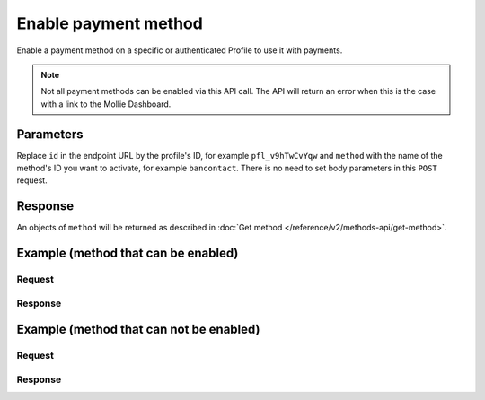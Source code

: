 Enable payment method
=====================
.. api-name:: Profiles API
   :version: 2

.. endpoint::
   :method: POST
   :url: https://api.mollie.com/v2/profiles/*id*/methods/*method*

.. authentication::
   :api_keys: false
   :oauth: true

.. endpoint::
   :method: POST
   :url: https://api.mollie.com/v2/profiles/me/methods/*method*

.. authentication::
   :api_keys: true
   :oauth: false

Enable a payment method on a specific or authenticated Profile to use it with payments.

.. note:: Not all payment methods can be enabled via this API call. The API will return an error when this is the case
          with a link to the Mollie Dashboard.

Parameters
----------
Replace ``id`` in the endpoint URL by the profile's ID, for example ``pfl_v9hTwCvYqw`` and ``method`` with the name of
the method's ID you want to activate, for example ``bancontact``. There is no need to set body parameters in this ``POST``
request.

Response
--------
An objects of ``method`` will be returned as described in :doc:`Get method </reference/v2/methods-api/get-method>`.

Example (method that can be enabled)
------------------------------------
Request
^^^^^^^
.. code-block:: bash
   :linenos:

   curl -X POST https://api.mollie.com/v2/profiles/pfl_v9hTwCvYqw/methods/bancontact \
       -H "Authorization: Bearer access_Wwvu7egPcJLLJ9Kb7J632x8wJ2zMeJ"

Response
^^^^^^^^
.. code-block:: http
   :linenos:

   HTTP/1.1 201 Created
   Content-Type: application/hal+json; charset=utf-8

   {
       "resource": "method",
       "id": "bancontact",
       "description": "Bancontact",
       "image": {
           "size1x": "https://mollie.dev/external/icons/payment-methods/bancontact.png",
           "size2x": "https://mollie.dev/external/icons/payment-methods/bancontact%402x.png",
           "svg": "https://mollie.dev/external/icons/payment-methods/bancontact.svg"
       },
       "_links": {
           "self": {
               "href": "https://api.mollie.dev/v2/methods/bancontact",
               "type": "application/hal+json"
           },
           "documentation": {
               "href": "https://docs.mollie.com/reference/v2/profiles-api/activate-method",
               "type": "text/html"
           }
       }
   }

Example (method that can not be enabled)
----------------------------------------
Request
^^^^^^^
.. code-block:: bash
   :linenos:

   curl -X GET https://api.mollie.com/v2/profiles/pfl_v9hTwCvYqw/methods/creditcard \
       -H "Authorization: Bearer access_Wwvu7egPcJLLJ9Kb7J632x8wJ2zMeJ"

Response
^^^^^^^^
.. code-block:: http
   :linenos:

   HTTP/1.1 422 Unprocessable Entity
   Content-Type: application/hal+json; charset=utf-8

   {
       "status": 422,
       "title": "Unprocessable Entity",
       "detail": "Can not enable Credit card via the API. Please go to the dashboard to enable this payment method.",
       "_links": {
            "dashboard": {
                   "href": "https://www.mollie.com/dashboard/settings/profiles/pfl_v9hTwCvYqw/payment-methods",
                   "type": "text/html"
            },
            "documentation": {
                   "href": "https://docs.mollie.com/guides/handling-errors",
                   "type": "text/html"
            }
       }
   }
